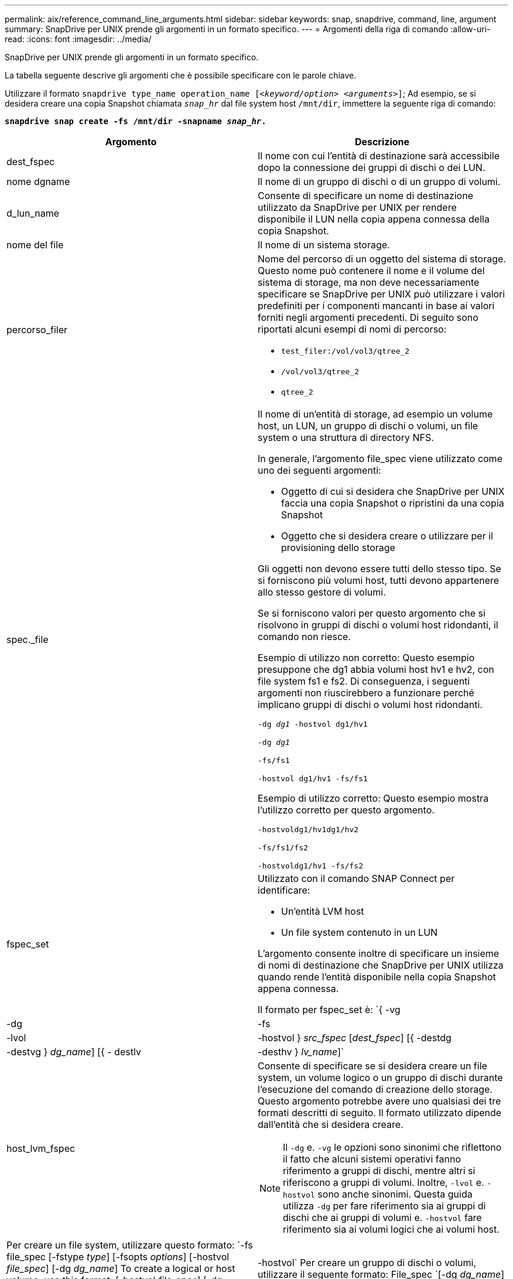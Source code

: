 ---
permalink: aix/reference_command_line_arguments.html 
sidebar: sidebar 
keywords: snap, snapdrive, command, line, argument 
summary: SnapDrive per UNIX prende gli argomenti in un formato specifico. 
---
= Argomenti della riga di comando
:allow-uri-read: 
:icons: font
:imagesdir: ../media/


[role="lead"]
SnapDrive per UNIX prende gli argomenti in un formato specifico.

La tabella seguente descrive gli argomenti che è possibile specificare con le parole chiave.

Utilizzare il formato `snapdrive type_name operation_name [_<keyword/option> <arguments>_]`; Ad esempio, se si desidera creare una copia Snapshot chiamata `_snap_hr_` dal file system host `/mnt/dir`, immettere la seguente riga di comando:

`*snapdrive snap create -fs /mnt/dir -snapname _snap_hr_.*`

|===
| Argomento | Descrizione 


 a| 
dest_fspec
 a| 
Il nome con cui l'entità di destinazione sarà accessibile dopo la connessione dei gruppi di dischi o dei LUN.



 a| 
nome dgname
 a| 
Il nome di un gruppo di dischi o di un gruppo di volumi.



 a| 
d_lun_name
 a| 
Consente di specificare un nome di destinazione utilizzato da SnapDrive per UNIX per rendere disponibile il LUN nella copia appena connessa della copia Snapshot.



 a| 
nome del file
 a| 
Il nome di un sistema storage.



 a| 
percorso_filer
 a| 
Nome del percorso di un oggetto del sistema di storage. Questo nome può contenere il nome e il volume del sistema di storage, ma non deve necessariamente specificare se SnapDrive per UNIX può utilizzare i valori predefiniti per i componenti mancanti in base ai valori forniti negli argomenti precedenti. Di seguito sono riportati alcuni esempi di nomi di percorso:

* `test_filer:/vol/vol3/qtree_2`
* `/vol/vol3/qtree_2`
* `qtree_2`




 a| 
spec._file
 a| 
Il nome di un'entità di storage, ad esempio un volume host, un LUN, un gruppo di dischi o volumi, un file system o una struttura di directory NFS.

In generale, l'argomento file_spec viene utilizzato come uno dei seguenti argomenti:

* Oggetto di cui si desidera che SnapDrive per UNIX faccia una copia Snapshot o ripristini da una copia Snapshot
* Oggetto che si desidera creare o utilizzare per il provisioning dello storage


Gli oggetti non devono essere tutti dello stesso tipo. Se si forniscono più volumi host, tutti devono appartenere allo stesso gestore di volumi.

Se si forniscono valori per questo argomento che si risolvono in gruppi di dischi o volumi host ridondanti, il comando non riesce.

Esempio di utilizzo non corretto: Questo esempio presuppone che dg1 abbia volumi host hv1 e hv2, con file system fs1 e fs2. Di conseguenza, i seguenti argomenti non riuscirebbero a funzionare perché implicano gruppi di dischi o volumi host ridondanti.

`-dg _dg1_ -hostvol dg1/hv1`

`-dg _dg1_`

`-fs/fs1`

`-hostvol dg1/hv1 -fs/fs1`

Esempio di utilizzo corretto: Questo esempio mostra l'utilizzo corretto per questo argomento.

`-hostvoldg1/hv1dg1/hv2`

`-fs/fs1/fs2`

`-hostvoldg1/hv1 -fs/fs2`



 a| 
fspec_set
 a| 
Utilizzato con il comando SNAP Connect per identificare:

* Un'entità LVM host
* Un file system contenuto in un LUN


L'argomento consente inoltre di specificare un insieme di nomi di destinazione che SnapDrive per UNIX utilizza quando rende l'entità disponibile nella copia Snapshot appena connessa.

Il formato per fspec_set è: `{ -vg | -dg | -fs | -lvol | -hostvol } _src_fspec_ [_dest_fspec_] [{ -destdg | -destvg } _dg_name_] [{ - destlv | -desthv } _lv_name_]`



 a| 
host_lvm_fspec
 a| 
Consente di specificare se si desidera creare un file system, un volume logico o un gruppo di dischi durante l'esecuzione del comando di creazione dello storage. Questo argomento potrebbe avere uno qualsiasi dei tre formati descritti di seguito. Il formato utilizzato dipende dall'entità che si desidera creare.


NOTE: Il `-dg` e. `-vg` le opzioni sono sinonimi che riflettono il fatto che alcuni sistemi operativi fanno riferimento a gruppi di dischi, mentre altri si riferiscono a gruppi di volumi. Inoltre, `-lvol` e. `-hostvol` sono anche sinonimi. Questa guida utilizza `-dg` per fare riferimento sia ai gruppi di dischi che ai gruppi di volumi e. `-hostvol` fare riferimento sia ai volumi logici che ai volumi host.



 a| 
Per creare un file system, utilizzare questo formato: `-fs file_spec [-fstype _type_] [-fsopts _options_] [-hostvol _file_spec_] [-dg _dg_name_] To create a logical or host volume, use this format: [-hostvol _file_spec_] [-dg _dg_name_] | -hostvol` Per creare un gruppo di dischi o volumi, utilizzare il seguente formato: File_spec `[-dg _dg_name_] | -dg _dg_name_`

È necessario assegnare un nome all'entità di primo livello che si sta creando. Non è necessario fornire nomi per le entità sottostanti. Se non si forniscono nomi per le entità sottostanti, SnapDrive per UNIX li crea con nomi generati internamente.

Se si specifica che SnapDrive per UNIX crea un file system, è necessario specificare un tipo supportato da SnapDrive per UNIX con la LVM host. Questi tipi includono `JFS2` oppure `VxFS`.

L'opzione `-fsopts` viene utilizzato per specificare le opzioni da passare all'operazione host che crea il nuovo file system; ad esempio, `mkfs`.



 a| 
ig_name
 a| 
Il nome di un gruppo iniziatore.



 a| 
percorso_filer_lungo
 a| 
Un nome di percorso che include il nome del sistema di storage, il nome del volume ed eventualmente altri elementi di directory e file all'interno di tale volume. Di seguito sono riportati alcuni esempi di nomi di percorsi lunghi:

`test_filer:/vol/vol3/qtree_2`

`10.10.10.1:/vol/vol4/lun_21`



 a| 
nome_lun_lungo
 a| 
Nome che include il nome del sistema di storage, il volume e il nome del LUN. Di seguito viene riportato un esempio di nome LUN lungo:

`test_filer:/vol/vol1/lunA`



 a| 
nome_snap_lungo
 a| 
Nome che include il nome del sistema di storage, il volume e il nome della copia Snapshot. Di seguito viene riportato un esempio di nome di copia Snapshot lungo: `test_filer:/vol/account_vol:snap_20040202`

Con `snapdrive snap show` e. `snapdrive snap delete` È possibile utilizzare il carattere asterisco (*) come carattere jolly per far corrispondere qualsiasi parte del nome di una copia Snapshot. Se si utilizza un carattere jolly, è necessario posizionarlo alla fine del nome della copia Snapshot. SnapDrive per UNIX visualizza un messaggio di errore se si utilizza un carattere jolly in qualsiasi altro punto di un nome.

Esempio: In questo esempio vengono utilizzati i caratteri jolly con entrambi `snap show` e il `snap delete` comando: `snap show myfiler:/vol/vol2:mysnap*`

`myfiler:/vol/vol2:/yoursnap* snap show myfiler:/vol/vol1/qtree1:qtree_snap* snap delete 10.10.10.10:/vol/vol2:mysnap* 10.10.10.11:/vol/vol3:yoursnap* hersnap`

Limite per i caratteri jolly: Non è possibile inserire un carattere jolly al centro del nome di una copia Snapshot. Ad esempio, la seguente riga di comando genera un messaggio di errore perché il carattere jolly si trova al centro del nome della copia Snapshot: `banana:/vol/vol1:my*snap`



 a| 
lun_name
 a| 
Il nome di un LUN. Questo nome non include il sistema di storage e il volume in cui si trova il LUN. Di seguito viene riportato un esempio di nome LUN: Luna



 a| 
percorso
 a| 
Qualsiasi nome di percorso.



 a| 
prefix_string
 a| 
prefisso utilizzato nella generazione del nome del clone del volume



 a| 
nome_lun_s
 a| 
Indica un'entità LUN acquisita nella copia Snapshot specificata da `_long_snap_name_`.

|===
*Informazioni correlate*

xref:reference_storage_provisioning_command_lines.adoc[Righe di comando per il provisioning dello storage]
